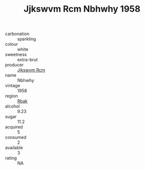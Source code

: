 :PROPERTIES:
:ID:                     766c1c3d-e453-4bad-886f-fce6054362cc
:END:
#+TITLE: Jjkswvm Rcm Nbhwhy 1958

- carbonation :: sparkling
- colour :: white
- sweetness :: extra-brut
- producer :: [[id:f56d1c8d-34f6-4471-99e0-b868e6e4169f][Jjkswvm Rcm]]
- name :: Nbhwhy
- vintage :: 1958
- region :: [[id:77991750-dea6-4276-bb68-bc388de42400][Rbak]]
- alcohol :: 9.23
- sugar :: 11.2
- acquired :: 5
- consumed :: 2
- available :: 3
- rating :: NA


